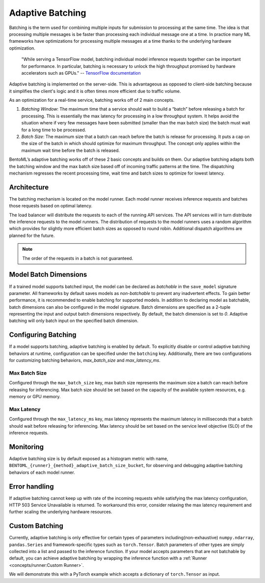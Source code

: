 =================
Adaptive Batching
=================

Batching is the term used for combining multiple inputs for submission to processing at the same time. The idea is that processing multiple messages is be faster than processing each individual message one at a time. In practice many ML frameworks have optimizations for processing multiple messages at a time thanks to the underlying hardware optimization.

.. epigraph::
    "While serving a TensorFlow model, batching individual model inference requests together can be important for performance. In particular, batching is necessary to unlock the high throughput promised by hardware accelerators such as GPUs."
    -- `TensorFlow documentation <https://github.com/tensorflow/serving/blob/master/tensorflow_serving/batching/README.md>`_

Adaptive batching is implemented on the server-side. This is advantageous as opposed to client-side batching because it simplifies the client's logic and it is often times more efficient due to traffic volume.

As an optimization for a real-time service, batching works off of 2 main concepts.

1. *Batching Window*: The maximum time that a service should wait to build a “batch” before releasing a batch for processing. This is essentially the max latency for processing in a low throughput system. It helps avoid the situation where if very few messages have been submitted (smaller than the max batch size) the batch must wait for a long time to be processed.
2. *Batch Size*: The maximum size that a batch can reach before the batch is release for processing. It puts a cap on the size of the batch in which should optimize for maximum throughput. The concept only applies within the maximum wait time before the batch is released.

BentoML’s adaptive batching works off of these 2 basic concepts and builds on them. Our adaptive batching adapts both the batching window and the max batch size based off of incoming traffic patterns at the time. The dispatching mechanism regresses the recent processing time, wait time and batch sizes to optimize for lowest latency.

Architecture
------------

The batching mechanism is located on the model runner. Each model runner receives inference requests and batches those requests based on optimal latency.

.. image:: ../_static/img/batching-architecture.png

The load balancer will distribute the requests to each of the running API services. The API services will in turn distribute the inference requests to the model runners. The distribution of requests to the model runners uses a random algorithm which provides for slightly more efficient batch sizes as opposed to round robin. Additional dispatch algorithms are planned for the future.

.. note::
    The order of the requests in a batch is not guaranteed.

Model Batch Dimensions
----------------------

If a trained model supports batched input, the model can be declared as `batchable` in the ``save_model`` signature parameter. All frameworks by default saves models as `non-batchable` to prevent any inadvertent effects. To gain better performance, it is recommended to enable batching for supported models.
In addition to declaring model as batchable, batch dimensions can also be configured in the model signature. Batch dimensions are specified as a 2-tuple representing the input and output batch dimensions respectively. By default, the batch dimension is set to `0`. Adaptive batching will only batch input on the specified batch dimension.

.. code-block:: python
    :caption: `train.py`

    bentoml.pytorch.save_model(
        name="mnist",
        model=model,
        signatures={
            "__call__": {
                "batchable": True,
                "batch_dim": (0, 0),
            },
        },
    )

Configuring Batching
--------------------

If a model supports batching, adaptive batching is enabled by default. To explicitly disable or control adaptive batching behaviors at runtime, configuration can be specified under the ``batching`` key.
Additionally, there are two configurations for customizing batching behaviors, `max_batch_size` and `max_latency_ms`.

Max Batch Size
^^^^^^^^^^^^^^

Configured through the ``max_batch_size`` key, max batch size represents the maximum size a batch can reach before releasing for inferencing. Max batch size should be set based on the capacity of the available system resources, e.g. memory or GPU memory.

Max Latency
^^^^^^^^^^^

Configured through the ``max_latency_ms`` key, max latency represents the maximum latency in milliseconds that a batch should wait before releasing for inferencing. Max latency should be set based on the service level objective (SLO) of the inference requests.

.. code-block:: yaml
    :caption: ⚙️ `configuration.yml`

    runners:
        iris_clf:
            batching:
                enabled: true
                max_batch_size: 100
                max_latency_ms: 500

Monitoring
----------

Adaptive batching size is by default exposed as a histogram metric with name, ``BENTOML_{runner}_{method}_adaptive_batch_size_bucket``, for observing and debugging adaptive batching behaviors of each model runner.

.. image:: ../_static/img/adaptive-batching-histogram.png

Error handling
--------------

If adaptive batching cannot keep up with rate of the incoming requests while satisfying the max
latency configuration, HTTP 503 Service Unavailable is returned. To workaround this error, consider
relaxing the max latency requirement and further scaling the underlying hardware resources.

Custom Batching
---------------

Currently, adaptive batching is only effective for certain types of parameters including(non-exhaustive) ``numpy.ndarray``, ``pandas.Series`` and framework-specific types such as ``torch.Tensor``.
Batch parameters of other types are simply collected into a list and passed to the inference function. If your model accepts parameters that are not batchable by default,
you can achieve adaptive batching by wrapping the inference function with a :ref:`Runner <concepts/runner:Custom Runner>`.

We will demonstrate this with a PyTorch example which accepts a dictionary of ``torch.Tensor`` as input.

.. code-block:: python
    :caption: `service.py`

    import bentoml
    import torch

    class MyRunnable(bentoml.Runnable):
        def __init__(self):
            super().__init__()
            # if torch.cuda.device_count():
            if torch.cuda.is_available():
                self.device_id = "cuda"
                # by default, torch.FloatTensor will be used on CPU.
                torch.set_default_tensor_type("torch.cuda.FloatTensor")
            else:
                self.device_id = "cpu"
            self.model = bentoml.pytorch.load_model(device_id=self.device_id)
            # We want to turn off dropout and batchnorm when running inference.
            self.model.train(False)

        @bentoml.Runnable.method(batchable=True)
        def __call__(self, **batch):
            # Our model accepts a dictionary as input, but we use ``**``
            # to deconstruct it to keyword arguments, so they can be batched rightly.
            # Move the tensors to the target device and pass it to the model as a dict.
            batch = {k: tensor.to(self.device_id) for k, tensor in batch.items()}
            with torch.inference_mode():
                return self.model(batch)

    model = bentoml.pytorch.get("my_pytorch_model")
    # Build the runner from the runnable manually, instead of calling model.to_runner() method
    runner = bentoml.Runner(MyRunnable)
    svc = bentoml.Service(name="my_ml_service", runners=[runner])

    # Define an API endpoint for the inference
    @svc.api(input=bentoml.io.JSON(), output=bentoml.io.JSON())
    async def predict(api_input):
        # Deconstruct the input dictionary to keyword arguments for batching
        return await runner.async_run(**api_input)
